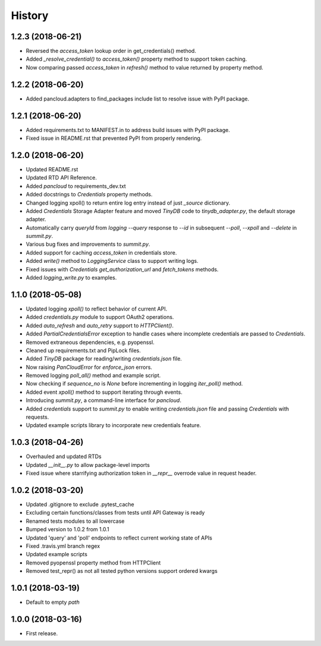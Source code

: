 =======
History
=======

1.2.3 (2018-06-21)
------------------

* Reversed the `access_token` lookup order in get_credentials() method.
* Added `_resolve_credential()` to `access_token()` property method to support token caching.
* Now comparing passed `access_token` in `refresh()` method to value returned by property method.

1.2.2 (2018-06-20)
------------------

* Added pancloud.adapters to find_packages include list to resolve issue with PyPI package.

1.2.1 (2018-06-20)
------------------

* Added requirements.txt to MANIFEST.in to address build issues with PyPI package.
* Fixed issue in README.rst that prevented PyPI from properly rendering.

1.2.0 (2018-06-20)
------------------

* Updated README.rst
* Updated RTD API Reference.
* Added `pancloud` to requirements_dev.txt
* Added docstrings to `Credentials` property methods.
* Changed logging xpoll() to return entire log entry instead of just `_source` dictionary.
* Added `Credentials` Storage Adapter feature and moved `TinyDB` code to `tinydb_adapter.py`, the default storage adapter.
* Automatically carry `queryId` from `logging --query` response to `--id` in subsequent `--poll`, `--xpoll` and `--delete` in `summit.py`.
* Various bug fixes and improvements to `summit.py`.
* Added support for caching `access_token` in credentials store.
* Added `write()` method to `LoggingService` class to support writing logs.
* Fixed issues with `Credentials` `get_authorization_url` and `fetch_tokens` methods.
* Added `logging_write.py` to examples.

1.1.0 (2018-05-08)
------------------

* Updated logging `xpoll()` to reflect behavior of current API.
* Added `credentials.py` module to support OAuth2 operations.
* Added `auto_refresh` and `auto_retry` support to `HTTPClient()`.
* Added `PartialCredentialsError` exception to handle cases where incomplete credentials are passed to `Credentials`.
* Removed extraneous dependencies, e.g. pyopenssl.
* Cleaned up requirements.txt and PipLock files.
* Added `TinyDB` package for reading/writing `credentials.json` file.
* Now raising `PanCloudError` for `enforce_json` errors.
* Removed logging `poll_all()` method and example script.
* Now checking if `sequence_no` is `None` before incrementing in logging `iter_poll()` method.
* Added event `xpoll()` method to support iterating through events.
* Introducing `summit.py`, a command-line interface for `pancloud`.
* Added `credentials` support to `summit.py` to enable writing `credentials.json` file and passing `Credentials` with requests.
* Updated example scripts library to incorporate new credentials feature.

1.0.3 (2018-04-26)
------------------

* Overhauled and updated RTDs
* Updated `__init__.py` to allow package-level imports
* Fixed issue where starrifying authorization token in `__repr__` overrode value in request header.

1.0.2 (2018-03-20)
------------------

* Updated .gitignore to exclude .pytest_cache
* Excluding certain functions/classes from tests until API Gateway is ready
* Renamed tests modules to all lowercase
* Bumped version to 1.0.2 from 1.0.1
* Updated 'query' and 'poll' endpoints to reflect current working state of APIs
* Fixed .travis.yml branch regex
* Updated example scripts
* Removed pyopenssl property method from HTTPClient
* Removed test_repr() as not all tested python versions support ordered kwargs

1.0.1 (2018-03-19)
------------------

* Default to empty `path`

1.0.0 (2018-03-16)
------------------

* First release.
